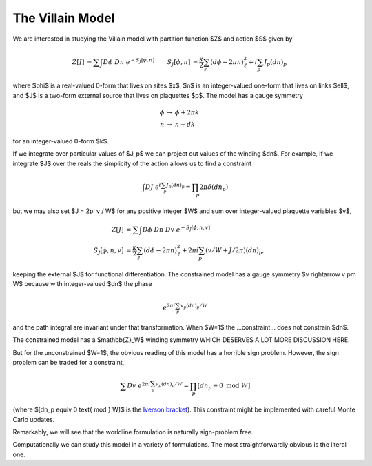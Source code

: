 .. _action:

*****************
The Villain Model
*****************

We are interested in studying the Villain model with partition function $Z$ and action $S$ given by

.. math::
   \begin{align}
   Z[J] &= \sum\hspace{-1.33em}\int D\phi\; Dn\; e^{-S_J[\phi, n]}
   &
   S_J[\phi, n] &= \frac{\kappa}{2} \sum_{\ell} (d\phi - 2\pi n)_\ell^2 + i \sum_p J_p (dn)_p
   \end{align}

where $\phi$ is a real-valued 0-form that lives on sites $x$, $n$ is an integer-valued one-form that lives on links $\ell$, and $J$ is a two-form external source that lives on plaquettes $p$.
The model has a gauge symmetry

.. math::
   \phi &\rightarrow\; \phi + 2\pi k
   \\
   n &\rightarrow\; n + dk

for an integer-valued 0-form $k$.

If we integrate over particular values of $J_p$ we can project out values of the winding $dn$.
For example, if we integrate $J$ over the reals the simplicity of the action allows us to find a constraint

.. math::
   \begin{align}
        \int DJ\; e^{i \sum_p J_p (dn)_p} = \prod_p 2\pi \delta(dn_p)
   \end{align}

but we may also set $J = 2\pi v / W$ for any positive integer $W$ and sum over integer-valued plaquette variables $v$,

.. math::
   \begin{align}
   Z[J] &= \sum\hspace{-1.33em}\int D\phi\; Dn\; Dv\; e^{-S_J[\phi, n, v]}
   \\
   S_J[\phi, n, v] &= \frac{\kappa}{2} \sum_{\ell} (d\phi - 2\pi n)_\ell^2 + 2\pi i \sum_p (v/W + J/2\pi) (dn)_p,
   \end{align}

keeping the external $J$ for functional differentiation.
The constrained model has a gauge symmetry $v \rightarrow v \pm W$ because with integer-valued $dn$ the phase

.. math::
    e^{2\pi i \sum_p v_p (dn)_p / W}

and the path integral are invariant under that transformation.  When $W=1$ the ...constraint... does not constrain $dn$.

The constrained model has a $\mathbb{Z}_W$ winding symmetry WHICH DESERVES A LOT MORE DISCUSSION HERE.

But for the unconstrained $W=1$, the obvious reading of this model has a horrible sign problem.
However, the sign problem can be traded for a constraint,

.. math::
        \sum Dv\; e^{2\pi i \sum_p v_p (dn)_p / W}
        =
        \prod_p [dn_p \equiv 0 \text{ mod }W]

(where $[dn_p \equiv 0 \text{ mod } W]$ is the `Iverson bracket`_).
This constraint might be implemented with careful Monte Carlo updates.

Remarkably, we will see that the worldline formulation is naturally sign-problem free.

Computationally we can study this model in a variety of formulations.  The most straightforwardly obvious is the literal one.

.. autoclass :: supervillain.action.Villain
   :members:

.. _Iverson bracket: https://en.wikipedia.org/wiki/Iverson_bracket

